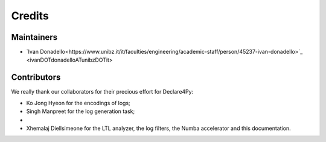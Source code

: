 Credits
=============

Maintainers
-------------
* `Ivan Donadello<https://www.unibz.it/it/faculties/engineering/academic-staff/person/45237-ivan-donadello>`_ <ivanDOTdonadelloATunibzDOTit>

Contributors
-------------
We really thank our collaborators for their precious effort for Declare4Py:

* Ko Jong Hyeon for the encodings of logs;
* Singh Manpreet for the log generation task;
* 
* Xhemalaj Diellsimeone for the LTL analyzer, the log filters, the Numba accelerator and this documentation.

